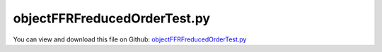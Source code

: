 
.. _testmodels-objectffrfreducedordertest:

*****************************
objectFFRFreducedOrderTest.py
*****************************

You can view and download this file on Github: `objectFFRFreducedOrderTest.py <https://github.com/jgerstmayr/EXUDYN/tree/master/main/pythonDev/TestModels/objectFFRFreducedOrderTest.py>`_

.. code-block:: python
   :linenos:

   #+++++++++++++++++++++++++++++++++++++++++++++++++++++++++++++++++++++++++++++
   # This is an EXUDYN example
   #
   # Details:  Test for ObjectFFRFreducedOrder with python user function for reduced order equations of motion
   #
   # Author:   Johannes Gerstmayr 
   # Date:     2020-05-13
   #
   # Copyright:This file is part of Exudyn. Exudyn is free software. You can redistribute it and/or modify it under the terms of the Exudyn license. See 'LICENSE.txt' for more details.
   #
   #+++++++++++++++++++++++++++++++++++++++++++++++++++++++++++++++++++++++++++++
   
   import exudyn as exu
   from exudyn.utilities import * #includes itemInterface and rigidBodyUtilities
   import exudyn.graphics as graphics #only import if it does not conflict
   from exudyn.FEM import *
   
   useGraphics = True #without test
   #+++++++++++++++++++++++++++++++++++++++++++++++++++++++++++
   #you can erase the following lines and all exudynTestGlobals related operations if this is not intended to be used as TestModel:
   try: #only if called from test suite
       from modelUnitTests import exudynTestGlobals #for globally storing test results
       useGraphics = exudynTestGlobals.useGraphics
   except:
       class ExudynTestGlobals:
           pass
       exudynTestGlobals = ExudynTestGlobals()
   #+++++++++++++++++++++++++++++++++++++++++++++++++++++++++++
   
   SC = exu.SystemContainer()
   mbs = SC.AddSystem()
   
   import numpy as np
   
   
   #%%+++++++++++++++++++++++++++++++++++++++++++++++++++++
   #Use FEMinterface to import FEM model and create FFRFreducedOrder object
   fem = FEMinterface()
   inputFileName = 'testData/rotorDiscTest' #runTestSuite.py is at another directory
   #if useGraphics:
   #    inputFileName = 'testData/rotorDiscTest'        #if executed in current directory
   
   nodes=fem.ImportFromAbaqusInputFile(inputFileName+'.inp', typeName='Instance', name='rotor-1')
   
   fem.ReadMassMatrixFromAbaqus(inputFileName+'MASS1.mtx')
   fem.ReadStiffnessMatrixFromAbaqus(inputFileName+'STIF1.mtx')
   fem.ScaleStiffnessMatrix(1e-2) #for larger deformations, stiffness is reduced to 1%
   
   #nodeNumberUnbalance = 9  #on disc, max y-value
   nodeNumberUnbalance = fem.GetNodeAtPoint(point=[0. , 0.19598444, 0.15])
   #exu.Print("nodeNumberUnbalance =",nodeNumberUnbalance)
   unbalance = 0.1
   fem.AddNodeMass(nodeNumberUnbalance, unbalance)
   
   nModes = 8
   fem.ComputeEigenmodes(nModes, excludeRigidBodyModes = 6, useSparseSolver = True)
   #print("eigen freq.=", fem.GetEigenFrequenciesHz())
   
   cms = ObjectFFRFreducedOrderInterface(fem)
   
   objFFRF = cms.AddObjectFFRFreducedOrder(mbs, positionRef=[0,0,0], 
                                           initialVelocity=[0,0,0], initialAngularVelocity=[0,0,50*2*pi],
                                           color=[0.1,0.9,0.1,1.])
   
   #%%+++++++++++++++++++++++++++++++++++++++++++++++++++++
   #add markers and joints
   nodeDrawSize = 0.0025 #for joint drawing
   
   pLeft = [0,0,0]
   pRight = [0,0,0.5]
   nMid = fem.GetNodeAtPoint([0,0,0.25])
   #print("nMid=",nMid)
   
   mRB = mbs.AddMarker(MarkerNodeRigid(nodeNumber=objFFRF['nRigidBody']))
   oGround = mbs.AddObject(ObjectGround(referencePosition= [0,0,0]))
   
   mGroundPosLeft = mbs.AddMarker(MarkerBodyPosition(bodyNumber=oGround, localPosition=pLeft))
   mGroundPosRight = mbs.AddMarker(MarkerBodyPosition(bodyNumber=oGround, localPosition=pRight))
   
   #torque on reference frame:
   #mbs.AddLoad(Torque(markerNumber=mRB, loadVector=[0,0,100*2*pi])) 
   
   if False: #OPTIONAL: lock rigid body motion of reference frame (for tests):
       mbs.AddObject(GenericJoint(markerNumbers=[mGround, mRB], constrainedAxes=[1,1,1, 1,1,0]))
   
   #++++++++++++++++++++++++++++++++++++++++++
   #find nodes at left and right surface:
   nodeListLeft = fem.GetNodesInPlane(pLeft, [0,0,1])
   nodeListRight = fem.GetNodesInPlane(pRight, [0,0,1])
   #nLeft = fem.GetNodeAtPoint(pLeft)
   #nRight = fem.GetNodeAtPoint(pRight)
   
   
   lenLeft = len(nodeListLeft)
   lenRight = len(nodeListRight)
   weightsLeft = np.array((1./lenLeft)*np.ones(lenLeft))
   weightsRight = np.array((1./lenRight)*np.ones(lenRight))
   
   addSupports = True
   if addSupports:
       k = 2e8     #joint stiffness
       d = k*0.01  #joint damping
   
       useSpringDamper = True
   
       mLeft = mbs.AddMarker(MarkerSuperElementPosition(bodyNumber=objFFRF['oFFRFreducedOrder'], 
                                                       meshNodeNumbers=np.array(nodeListLeft), #these are the meshNodeNumbers
                                                       weightingFactors=weightsLeft))
       mRight = mbs.AddMarker(MarkerSuperElementPosition(bodyNumber=objFFRF['oFFRFreducedOrder'], 
                                                       meshNodeNumbers=np.array(nodeListRight), #these are the meshNodeNumbers 
                                                       weightingFactors=weightsRight))
       if useSpringDamper:
           oSJleft = mbs.AddObject(CartesianSpringDamper(markerNumbers=[mLeft, mGroundPosLeft],
                                               stiffness=[k,k,k], damping=[d,d,d]))
           oSJright = mbs.AddObject(CartesianSpringDamper(markerNumbers=[mRight,mGroundPosRight],
                                               stiffness=[k,k,0], damping=[d,d,d]))
       else:
           oSJleft = mbs.AddObject(SphericalJoint(markerNumbers=[mGroundPosLeft,mLeft], visualization=VObjectJointSpherical(jointRadius=nodeDrawSize)))
           oSJright= mbs.AddObject(SphericalJoint(markerNumbers=[mGroundPosRight,mRight], visualization=VObjectJointSpherical(jointRadius=nodeDrawSize)))
                                                       
   
   #%%+++++++++++++++++++++++++++++++++++++++++++++++++++++
   fileDir = 'solution/'
   sDisp=mbs.AddSensor(SensorSuperElement(bodyNumber=objFFRF['oFFRFreducedOrder'], meshNodeNumber=nMid, #meshnode number!
                            storeInternal=True,#fileName=fileDir+'nMidDisplacementCMS'+str(nModes)+'Test.txt', 
                            outputVariableType = exu.OutputVariableType.Displacement))
   
   sAngVel=mbs.AddSensor(SensorNode(nodeNumber=objFFRF['nRigidBody'], 
                            storeInternal=True,#fileName=fileDir+'nRigidBodyAngVelCMS'+str(nModes)+'Test.txt', 
                            outputVariableType = exu.OutputVariableType.AngularVelocity))
   
   mbs.Assemble()
   
   simulationSettings = exu.SimulationSettings()
   
   SC.visualizationSettings.nodes.defaultSize = nodeDrawSize
   SC.visualizationSettings.nodes.drawNodesAsPoint = False
   SC.visualizationSettings.connectors.defaultSize = 2*nodeDrawSize
   
   SC.visualizationSettings.nodes.show = True
   SC.visualizationSettings.nodes.showBasis = True #of rigid body node of reference frame
   SC.visualizationSettings.nodes.basisSize = 0.12
   SC.visualizationSettings.bodies.deformationScaleFactor = 1 #use this factor to scale the deformation of modes
   
   SC.visualizationSettings.openGL.showFaceEdges = True
   SC.visualizationSettings.openGL.showFaces = True
   
   SC.visualizationSettings.sensors.show = True
   SC.visualizationSettings.sensors.drawSimplified = False
   SC.visualizationSettings.sensors.defaultSize = 0.01
   SC.visualizationSettings.markers.drawSimplified = False
   SC.visualizationSettings.markers.show = True
   SC.visualizationSettings.markers.defaultSize = 0.01
   
   SC.visualizationSettings.loads.drawSimplified = False
   
   SC.visualizationSettings.contour.outputVariable = exu.OutputVariableType.DisplacementLocal
   SC.visualizationSettings.contour.outputVariableComponent = 1 #y-component
   
   simulationSettings.solutionSettings.solutionInformation = "ObjectFFRFreducedOrder test"
   
   h=1e-4
   tEnd = 0.01
   #if useGraphics:
   #    tEnd = 0.1
   
   simulationSettings.timeIntegration.numberOfSteps = int(tEnd/h)
   simulationSettings.timeIntegration.endTime = tEnd
   simulationSettings.solutionSettings.solutionWritePeriod = h
   simulationSettings.timeIntegration.verboseMode = 1
   #simulationSettings.timeIntegration.verboseModeFile = 3
   simulationSettings.timeIntegration.newton.useModifiedNewton = True
   
   simulationSettings.solutionSettings.sensorsWritePeriod = h
   simulationSettings.solutionSettings.coordinatesSolutionFileName = "solution/coordinatesSolutionCMStest.txt"
   simulationSettings.solutionSettings.writeSolutionToFile=False
   
   simulationSettings.timeIntegration.generalizedAlpha.spectralRadius = 0.5 #SHOULD work with 0.9 as well
   #simulationSettings.displayStatistics = True
   #simulationSettings.displayComputationTime = True
   
   #create animation:
   #simulationSettings.solutionSettings.recordImagesInterval = 0.0002
   #SC.visualizationSettings.exportImages.saveImageFileName = "animation/frame"
   
   if useGraphics:
       SC.renderer.Start()
       if 'renderState' in exu.sys: SC.renderer.SetState(exu.sys['renderState']) #load last model view
   
       SC.renderer.DoIdleTasks() #press space to continue
   
   mbs.SolveDynamic(simulationSettings)
       
   
   # data = np.loadtxt(fileDir+'nMidDisplacementCMS'+str(nModes)+'Test.txt', comments='#', delimiter=',')
   data = mbs.GetSensorStoredData(sDisp)
   result = abs(data).sum()
   #pos = mbs.GetObjectOutputBody(objFFRF['oFFRFreducedOrder'],exu.OutputVariableType.Position, localPosition=[0,0,0])
   exu.Print('solution of ObjectFFRFreducedOrder=',result)
   
   #factor 0.05: make error smaller, as there are small changes for different runs (because of scipy sparse eigenvalue solver!)
   exudynTestGlobals.testError = 0.01*(result - (0.5354530110580623)) #2020-05-26(added EP-constraint): 0.5354530110580623; 2020-05-17 (tEnd=0.01, h=1e-4): 0.535452257303538 
   exudynTestGlobals.testResult = 0.01*result
   
   if useGraphics:
       SC.renderer.DoIdleTasks()
       SC.renderer.Stop() #safely close rendering window!
       lastRenderState = SC.renderer.GetState() #store model view for next simulation
   
   #%%+++++++++++++++++++++++++++++++++++++++++++++++++++++
   #plot results
   if useGraphics:
       
       
       mbs.PlotSensor([fileDir+'nMidDisplacementCMS8.txt',sDisp,fileDir+'nMidDisplacementFFRF.txt'],
                  components=1, closeAll=True)
   
   
   
   
   
   
   
   
   


